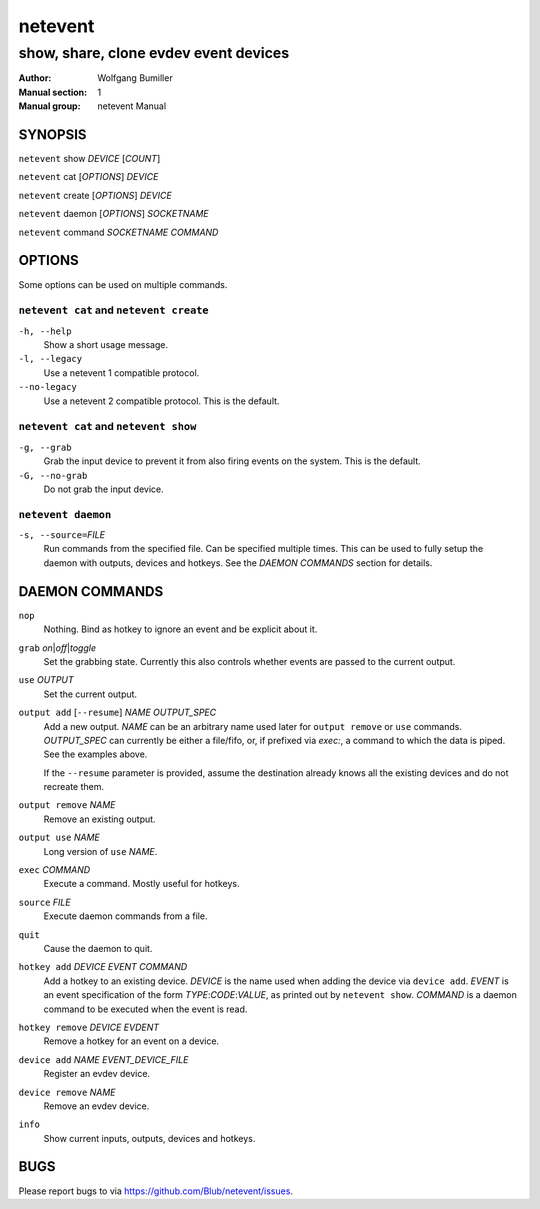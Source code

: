 ========
netevent
========

--------------------------------------
show, share, clone evdev event devices
--------------------------------------

:Author: Wolfgang Bumiller
:Manual section: 1
:Manual group: netevent Manual

.. TODO: email

SYNOPSIS
========

``netevent`` show *DEVICE* [\ *COUNT*\ ]

``netevent`` cat [\ *OPTIONS*\ ] *DEVICE*

``netevent`` create [\ *OPTIONS*\ ] *DEVICE*

``netevent`` daemon [\ *OPTIONS*\ ] *SOCKETNAME*

``netevent`` command *SOCKETNAME* *COMMAND*

OPTIONS
=======

Some options can be used on multiple commands.

``netevent cat`` and ``netevent create``
----------------------------------------

``-h, --help``
    Show a short usage message.

``-l, --legacy``
    Use a netevent 1 compatible protocol.

``--no-legacy``
    Use a netevent 2 compatible protocol. This is the default.

``netevent cat`` and ``netevent show``
--------------------------------------

``-g, --grab``
    Grab the input device to prevent it from also firing events on the system.
    This is the default.

``-G, --no-grab``
    Do not grab the input device.

``netevent daemon``
-------------------

``-s, --source=``\ *FILE*
    Run commands from the specified file. Can be specified multiple times.
    This can be used to fully setup the daemon with outputs, devices and
    hotkeys. See the `DAEMON COMMANDS` section for details.

DAEMON COMMANDS
===============

``nop``
    Nothing. Bind as hotkey to ignore an event and be explicit about it.

``grab``\  *on*\ \|\ *off*\ \|\ *toggle*
    Set the grabbing state. Currently this also controls whether events are
    passed to the current output.

``use`` *OUTPUT*
    Set the current output.

``output add`` [``--resume``] *NAME* *OUTPUT_SPEC*
    Add a new output. *NAME* can be an arbitrary name used later for
    ``output remove`` or ``use`` commands. *OUTPUT_SPEC* can currently be
    either a file/fifo, or, if prefixed via *exec:*, a command to which the
    data is piped. See the examples above.

    If the ``--resume`` parameter is provided, assume the destination already
    knows all the existing devices and do not recreate them.

``output remove`` *NAME*
    Remove an existing output.

``output use`` *NAME*
    Long version of ``use`` *NAME*.

``exec`` *COMMAND*
    Execute a command. Mostly useful for hotkeys.

``source`` *FILE*
    Execute daemon commands from a file.

``quit``
    Cause the daemon to quit.

``hotkey add`` *DEVICE* *EVENT* *COMMAND*
    Add a hotkey to an existing device. *DEVICE* is the name used when
    adding the device via ``device add``. *EVENT* is an event specification
    of the form *TYPE*:*CODE*:*VALUE*, as printed out by ``netevent show``.
    *COMMAND* is a daemon command to be executed when the event is read.

``hotkey remove`` *DEVICE* *EVDENT*
    Remove a hotkey for an event on a device.

``device add`` *NAME* *EVENT_DEVICE_FILE*
    Register an evdev device.

``device remove`` *NAME*
    Remove an evdev device.

``info``
    Show current inputs, outputs, devices and hotkeys.

BUGS
====

Please report bugs to via https://github.com/Blub/netevent/issues\ .

